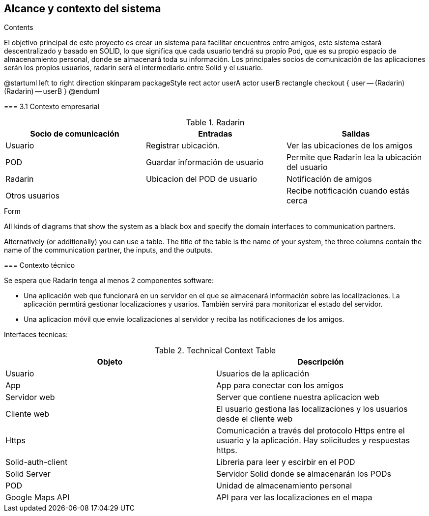 [[section-system-scope-and-context]]
== Alcance y contexto del sistema

.Contents
El objetivo principal de este proyecto es crear un sistema para facilitar encuentros entre amigos, 
este sistema estará descentralizado y basado en SOLID, lo que significa que cada usuario tendrá su propio Pod, 
que es su propio espacio de almacenamiento personal, donde se almacenará toda su información. 
Los principales socios de comunicación de las aplicaciones serán los propios usuarios, radarin será el intermediario entre Solid y el usuario.

@startuml
	left to right direction
	skinparam packageStyle rect
	actor userA
	actor userB
	rectangle checkout {
	  user -- (Radarin)
	  (Radarin) -- userB
	}
@enduml
=======

=== 3.1 Contexto empresarial

.Radarin
|=========================================================
| Socio de comunicación |Entradas |Salidas

| Usuario
| Registrar ubicación. 
| Ver las ubicaciones de los amigos

| POD
| Guardar información de usuario
| Permite que Radarin lea la ubicación del usuario

| Radarin
| Ubicacion del POD de usuario 
| Notificación de amigos 

| Otros usuarios
| 
| Recibe notificación cuando estás cerca

|=========================================================

.Form
All kinds of diagrams that show the system as a black box and specify the domain interfaces to communication partners.

Alternatively (or additionally) you can use a table.
The title of the table is the name of your system, the three columns contain the name of the communication partner, the inputs, and the outputs.
****

=== Contexto técnico

Se espera que Radarin tenga al menos 2 componentes software:

** Una aplicación web que funcionará en un servidor en el que se almacenará información sobre las localizaciones. La aplicación permtirá gestionar localizaciones y usarios. También servirá para monitorizar el estado del servidor.

** Una aplicacion móvil que envie localizaciones al servidor y reciba las notificaciones de los amigos. 


Interfaces técnicas:

.Technical Context Table
|=========================================================
| Objeto | Descripción 

| Usuario
| Usuarios de la aplicación

| App
| App para conectar con los amigos

| Servidor web
| Server que contiene nuestra aplicacion web

| Cliente web
| El usuario gestiona las localizaciones y los usuarios desde el cliente web

| Https
| Comunicación a través del protocolo Https entre el usuario y la aplicación. Hay solicitudes y respuestas https.

| Solid-auth-client
| Libreria para leer y escirbir en el POD

| Solid Server
| Servidor Solid donde se almacenarán los PODs

| POD
| Unidad de almacenamiento personal

| Google Maps API
| API para ver las localizaciones en el mapa

|=========================================================
